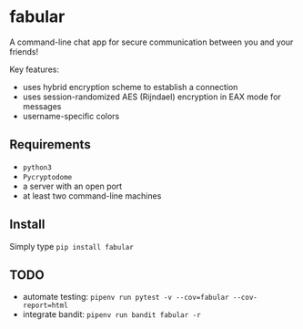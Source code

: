 * fabular

A command-line chat app for secure communication between you and your friends!

Key features:
- uses hybrid encryption scheme to establish a connection
- uses session-randomized AES (Rijndael) encryption in EAX mode for messages
- username-specific colors

** Requirements

- ~python3~
- ~Pycryptodome~
- a server with an open port
- at least two command-line machines

** Install

Simply type ~pip install fabular~

** TODO

- automate testing: ~pipenv run pytest -v --cov=fabular --cov-report=html~
- integrate bandit: ~pipenv run bandit fabular -r~
